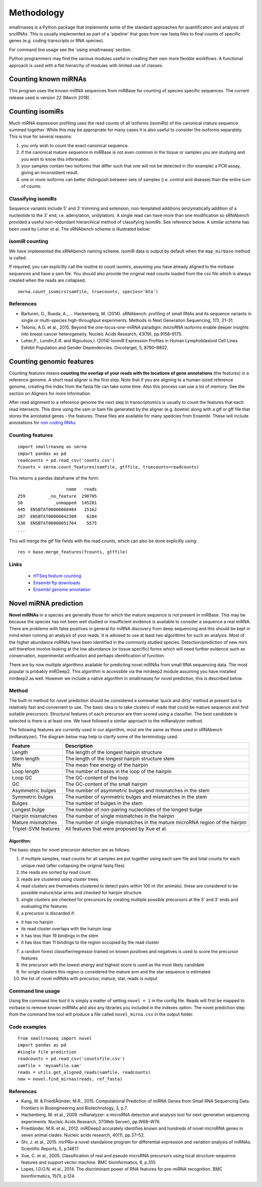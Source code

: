 Methodology
===========

smallrnaseq is a Python package that implements some of the standard approaches for quantification and analysis of sncRNAs. This is usually implemented as part of a 'pipeline' that goes from raw fastq files to final counts of specific genes (e.g. coding transcripts or RNA species).

For command line usage see the 'using smallrnaseq' section.

Python programmers may find the various modules useful in creating their own more flexible workflows.
A functional approach is used with a flat hierarchy of modules with limited use of classes.

.. image:: https://raw.githubusercontent.com/dmnfarrell/smallrnaseq/master/img/workflow.png

Counting known miRNAs
---------------------

This program uses the known miRNA sequences from miRBase for counting of species specific sequences. The current release used is version 22 (March 2018).

Counting isomiRs
----------------

Much miRNA expression profiling uses the read counts of all isoforms
(isomiRs) of the canonical mature sequence summed together. While this
may be appropriate for many cases it is also useful to consider the
isoforms separately. This is true for several reasons:

1. you only wish to count the exact canonical sequence.
2. if the canonical mature sequence in miRBase is not even common in the
   tissue or samples you are studying and you wish to know this
   information.
3. your samples contain two isoforms that differ such that one will not
   be detected in (for example) a PCR assay, giving an inconsistent
   result.
4. one or more isoforms can better distinguish between sets of samples
   (i.e. control and disease) than the entire sum of counts.

Classifying isomiRs
~~~~~~~~~~~~~~~~~~~

Sequence variants include 5’ and 3’ trimming and extension,
non-templated additions (enzymatically addition of a nucleotide to the
3’ end, i.e. adenylation, uridylation). A single read can have more than
one modification so sRNAbench provided a useful non-redundant
hierarchical method of classifying isomiRs. See reference below. A
similar scheme has been used by Loher et al. The sRNAbench scheme is
illustrated below:

isomiR counting
~~~~~~~~~~~~~~~

We have implemented the sRNAbench naming scheme. isomiR data is output
by default when the ``map_mirbase`` method is called.

If required, you can explicitly call the routine to count isomirs,
assuming you have already aligned to the mirbase sequences and have a
sam file. You should also provide the original read counts loaded from
the csv file which is always created when the reads are collapsed.

::

   smrna.count_isomirs(samfile, truecounts, species='bta')

References
~~~~~~~~~~

-  Barturen, G., Rueda, A., … Hackenberg, M. (2014). sRNAbench:
   profiling of small RNAs and its sequence variants in single or
   multi-species high-throughput experiments. Methods in Next Generation
   Sequencing, 1(1), 21–31.
-  Telonis, A.G. et al., 2015. Beyond the one-locus-one-miRNA paradigm:
   microRNA isoforms enable deeper insights into breast cancer
   heterogeneity. Nucleic Acids Research, 43(19), pp.9158–9175.
-  Loher,P., Londin,E.R. and Rigoutsos,I. (2014) IsomiR Expression
   Profiles in Human Lymphoblastoid Cell Lines Exhibit Population and
   Gender Dependencies. Oncotarget, 5, 8790–8802.

Counting genomic features
-------------------------

Counting features means **counting the overlap of your reads with the
locations of gene annotations** (the features) in a reference genome. A
short read aligner is the first step. Note that if you are aligning to a
human-sized reference genome, creating the index from the fasta file can
take some time. Also this process can use a lot of memory. See the section on
Aligners for more information.

After read alignment to a reference genome the next step in
transcriptomics is usually to count the features that each read
intersects. This done using the sam or bam file generated by the aligner
(e.g. bowtie) along with a gtf or gff file that stores the annotated
genes - the features. These files are available for many spedcies from
Ensembl. These will include annotations for `non coding RNAs`_.

Counting features
~~~~~~~~~~~~~~~~~

::

   import smallrnaseq as smrna
   import pandas as pd
   readcounts = pd.read_csv('counts.csv')
   fcounts = smrna.count_features(samfile, gtffile, truecounts=readcounts)

This returns a pandas dataframe of the form:

::

                      name   reads
   259         _no_feature  290705
   50            _unmapped  145281
   645  ENSBTAT00000060484   15162
   287  ENSBTAT00000042309    6284
   538  ENSBTAT00000051764    5575
   ...

This will merge the gtf file fields with the read counts, which can also
be done explicitly using:

::

   res = base.merge_features(fcounts, gtffile)

Links
~~~~~~~~~~

 * `HTSeq feature counting`_
 * `Ensembl ftp downloads`_
 * `Ensembl genome annotation`_

.. _non coding RNAs: http://www.ensembl.org/info/genome/genebuild/ncrna.html
.. _HTSeq feature counting: http://www-huber.embl.de/users/anders/HTSeq/doc/counting.html
.. _Ensembl ftp downloads: http://www.ensembl.org/info/data/ftp/index.html
.. _Ensembl genome annotation: http://www.ensembl.org/info/genome/genebuild/genome_annotation.html

Novel miRNA prediction
----------------------

**Novel miRNAs** in a species are generally those for which the mature
sequence is not present in miRBase. This may be because the species has
not been well studied or insufficient evidence is available to consider
a sequence a real miRNA. There are problems with false positives in
general for miRNA discovery from deep sequencing and this should be kept
in mind when running an analysis of your reads. It is advised to use at
least two algorithms for such an analysis. Most of the higher abundance
miRNAs have been identified in the commonly studied species.
Detection/prediction of new mirs will therefore involve looking at the
low abundance (or tissue specific) forms which will need further
evidence such as conservation, experimental verification and perhaps
identification of function.

There are by now multiple algorithms available for predicting novel
miRNAs from small RNA sequencing data. The most popular is probably
miRDeep2. This algorithm is accessible via the mirdeep2 module
assuming you have installed mirdeep2 as well. However we include a
native algorithm in smallrnaseq for novel prediction, this is described
below.

Method
~~~~~~

The built-in method for novel prediction should be considered a somewhat
‘quick and dirty’ method at present but is relatively fast and
convenient to use. The basic idea is to take clusters of reads that
could be mature sequence and find suitable precursors. Structural
features of each precursor are then scored using a classifier. The best
candidate is selected is there is at least one. We have followed a
similar approach to the miRanalyzer method.

The following features are currently used in our algorithm, most are the
same as those used in sRNAbench (miRanalyzer). The diagram below may
help to clarify some of the terminology used.

.. image:: https://raw.githubusercontent.com/dmnfarrell/smallrnaseq/master/img/mirna_example.png

+-------------------------+--------------------------------------------+
| Feature                 | Description                                |
+=========================+============================================+
| Length                  | The length of the longest hairpin          |
|                         | structure                                  |
+-------------------------+--------------------------------------------+
| Stem length             | The length of the longest hairpin          |
|                         | structure stem                             |
+-------------------------+--------------------------------------------+
| Mfe                     | The mean free energy of the hairpin        |
+-------------------------+--------------------------------------------+
| Loop length             | The number of bases in the loop of the     |
|                         | hairpin                                    |
+-------------------------+--------------------------------------------+
| Loop GC                 | The GC-content of the loop                 |
+-------------------------+--------------------------------------------+
| GC                      | The GC-content of the small hairpin        |
+-------------------------+--------------------------------------------+
| Asymmetric bulges       | The number of asymmetric bulges and        |
|                         | mismatches in the stem                     |
+-------------------------+--------------------------------------------+
| Symmetric bulges        | The number of symmetric bulges and         |
|                         | mismatches in the stem                     |
+-------------------------+--------------------------------------------+
| Bulges                  | The number of bulges in the stem           |
+-------------------------+--------------------------------------------+
| Longest bulge           | The number of non-pairing nucleotides of   |
|                         | the longest bulge                          |
+-------------------------+--------------------------------------------+
| Hairpin mismatches      | The number of single mismatches in the     |
|                         | hairpin                                    |
+-------------------------+--------------------------------------------+
| Mature mismatches       | The number of single mismatches in the     |
|                         | mature microRNA region of the hairpin      |
+-------------------------+--------------------------------------------+
| Triplet-SVM features    | All features that were proposed by Xue et  |
|                         | al.                                        |
+-------------------------+--------------------------------------------+

Algorithm:
^^^^^^^^^^

The basic steps for novel precursor detection are as follows.

1. if multiple samples, read counts for all samples are put together
   using each sam file and total counts for each unique read (after
   collapsing the original fastq files)
2. the reads are sorted by read count
3. reads are clustered using cluster trees
4. read clusters are themselves clustered to detect pairs within 100 nt
   (for animals). these are considered to be possible mature/star arms
   and checked for hairpin structure
5. single clusters are checked for precursors by creating multiple
   possible precursors at the 5’ and 3’ ends and evaluating the features
6. a precursor is discarded if:

-  it has no hairpin
-  its read cluster overlaps with the hairpin loop
-  it has less than 19 bindings in the stem
-  it has less than 11 bindings to the region occupied by the read
   cluster

7.  a random forest classifier/regressor trained on known positives and
    negatives is used to score the precursor features
8.  the precursor with the lowest energy and highest score is used as
    the most likely candidate
9.  for single clusters this region is considered the mature arm and the
    star sequence is estimated
10. the list of novel miRNAs with precursor, mature, star, reads is
    output

Command line usage
~~~~~~~~~~~~~~~~~~

Using the command line tool it is simply a matter of setting
``novel = 1`` in the config file. Reads will first be mapped to mirbase
to remove known miRNAs and also any libraries you included in the
indexes option. The novel prediction step from the command line tool
will produce a file called ``novel_mirna.csv`` in the output folder.

Code examples
~~~~~~~~~~~~~
::

   from smallrnaseq import novel
   import pandas as pd
   #single file prediction
   readcounts = pd.read_csv('countsfile.csv')
   samfile = 'mysamfile.sam'
   reads = utils.get_aligned_reads(samfile, readcounts)
   new = novel.find_mirnas(reads, ref_fasta)

References
~~~~~~~~~~

-  Kang, W. & FriedlÃ¤nder, M.R., 2015. Computational Prediction of
   miRNA Genes from Small RNA Sequencing Data. Frontiers in
   Bioengineering and Biotechnology, 3, p.7.
-  Hackenberg, M. et al., 2009. miRanalyzer: a microRNA detection and
   analysis tool for next-generation sequencing experiments. Nucleic
   Acids Research, 37(Web Server), pp.W68–W76.
-  Friedländer, M.R. et al., 2012. miRDeep2 accurately identifies known
   and hundreds of novel microRNA genes in seven animal clades. Nucleic
   acids research, 40(1), pp.37–52.
-  Shi, J. et al., 2015. mirPRo–a novel standalone program for
   differential expression and variation analysis of miRNAs. Scientific
   Reports, 5, p.14617.
-  Xue, C. et al., 2005. Classification of real and pseudo microRNA
   precursors using local structure-sequence features and support vector
   machine. BMC bioinformatics, 6, p.310.
-  Lopes, I.D.O.N. et al., 2014. The discriminant power of RNA features
   for pre-miRNA recognition. BMC bioinformatics, 15(1), p.124.
